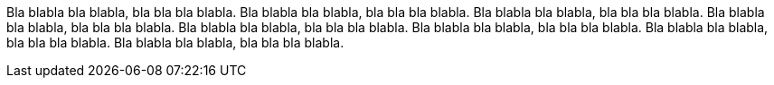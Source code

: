 Bla blabla bla blabla, bla bla bla blabla. Bla blabla bla blabla, bla bla bla blabla. Bla blabla bla blabla, bla bla bla blabla.
Bla blabla bla blabla, bla bla bla blabla. Bla blabla bla blabla, bla bla bla blabla. Bla blabla bla blabla, bla bla bla blabla.
Bla blabla bla blabla, bla bla bla blabla. Bla blabla bla blabla, bla bla bla blabla.
